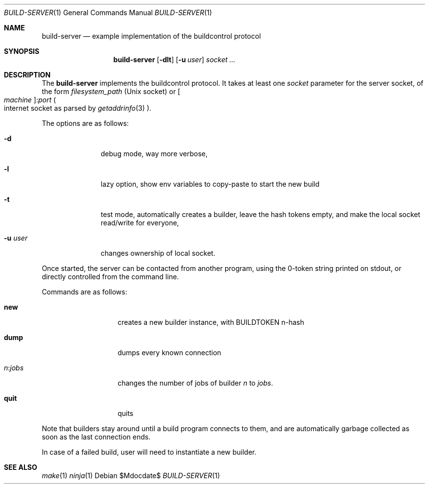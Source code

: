 .\"	$OpenBSD$
.\"
.\" Copyright (c) 2025 Marc Espie <espie@openbsd.org>
.\" 
.\" Permission to use, copy, modify, and distribute this software for any
.\" purpose with or without fee is hereby granted, provided that the above
.\" copyright notice and this permission notice appear in all copies.
.\" 
.\" THE SOFTWARE IS PROVIDED "AS IS" AND THE AUTHOR DISCLAIMS ALL WARRANTIES
.\" WITH REGARD TO THIS SOFTWARE INCLUDING ALL IMPLIED WARRANTIES OF
.\" MERCHANTABILITY AND FITNESS. IN NO EVENT SHALL THE AUTHOR BE LIABLE FOR
.\" ANY SPECIAL, DIRECT, INDIRECT, OR CONSEQUENTIAL DAMAGES OR ANY DAMAGES
.\" WHATSOEVER RESULTING FROM LOSS OF USE, DATA OR PROFITS, WHETHER IN AN
.\" ACTION OF CONTRACT, NEGLIGENCE OR OTHER TORTIOUS ACTION, ARISING OUT OF
.\" OR IN CONNECTION WITH THE USE OR PERFORMANCE OF THIS SOFTWARE.
.\" 
.Dd $Mdocdate$
.Dt BUILD-SERVER 1
.Os
.Sh NAME
.Nm build-server
.Nd example implementation of the buildcontrol protocol
.Sh SYNOPSIS
.Nm build-server
.Op Fl dlt
.Op Fl u Ar user
.Ar socket ...
.Sh DESCRIPTION
The
.Nm
implements the buildcontrol protocol.
It takes at least one
.Ar socket
parameter for the server socket, of the form
.Pa filesystem_path
(Unix socket) or
.Oo Ar machine Oc Ns : Ns Ar port
.Po 
internet socket as parsed by
.Xr getaddrinfo 3
.Pc .
.Pp
The options are as follows:
.Bl -tag -width Uuserxxxx
.It Fl d
debug mode, way more verbose,
.It Fl l
lazy option, show env variables to copy-paste to start the new build
.It Fl t
test mode, automatically creates a builder, leave the hash tokens empty,
and make the local socket read/write for everyone,
.It Fl u Ar user
changes ownership of local socket.
.El
.Pp
Once started, the server can be contacted from another program, using the
0-token string printed on stdout, or directly controlled from the command line.
.Pp
Commands are as follows:
.Bl -tag -width Ds -offset indent
.It Cm new
creates a new builder instance, with
.Ev BUILDTOKEN
n-hash
.It Cm dump
dumps every known connection
.It Ar n Ns : Ns Ar jobs
changes the number of jobs of builder 
.Ar n 
to 
.Ar jobs .
.It Cm quit
quits
.El
.Pp
Note that builders stay around until a build program connects to them, and are automatically garbage collected as soon as the last connection ends.
.Pp
In case of a failed build, user will need to instantiate a new builder.
.Sh SEE ALSO
.Xr make 1
.Xr ninja 1
